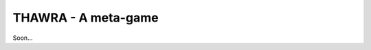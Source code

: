 THAWRA - A meta-game
====================
.. image:: https://travis-ci.org/joehakimrahme/thawra.png?branch=master   :target: https://travis-ci.org/joehakimrahme/thawra

Soon...

